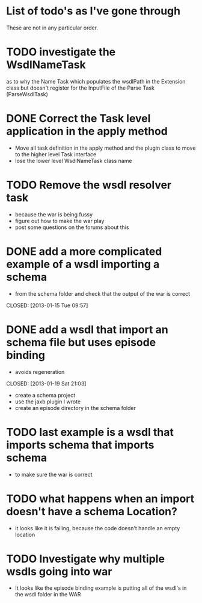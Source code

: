 
* List of todo's as I've gone through
  
  These are not in any particular order.
  
*  TODO investigate the WsdlNameTask 
   as to why the Name Task which populates the wsdlPath in the Extension class 
   but doesn't register for the InputFile of the Parse Task (ParseWsdlTask)


* DONE Correct the Task level application in the apply method
  CLOSED: [2013-01-21 Mon 08:51]
  
  - Move all task definition in the apply method and the plugin class to move to the higher level Task interface 
  - lose the lower level WsdlNameTask class name

* TODO Remove the wsdl resolver task
  - because the war is being fussy
  - figure out how to make the war play 
  - post some questions on the forums about this

* DONE add a more complicated example of a wsdl importing a schema 
  - from the schema folder and check that the output of the war is correct
  CLOSED: [2013-01-15 Tue 09:57]
* DONE add a wsdl that import an schema file but uses episode binding 
  - avoids regeneration
  CLOSED: [2013-01-19 Sat 21:03]
  - create a schema project
  - use the jaxb plugin I wrote
  - create an episode directory in the schema folder
* TODO last example is a wsdl that imports schema that imports schema
  - to make sure the war is correct
* TODO what happens when an import doesn't have a schema Location?
  - it looks like it is failing, because the code doesn't handle an empty location
* TODO Investigate why multiple wsdls going into war
  - It looks like the episode binding example is putting all of the wsdl's in the wsdl folder in the WAR

